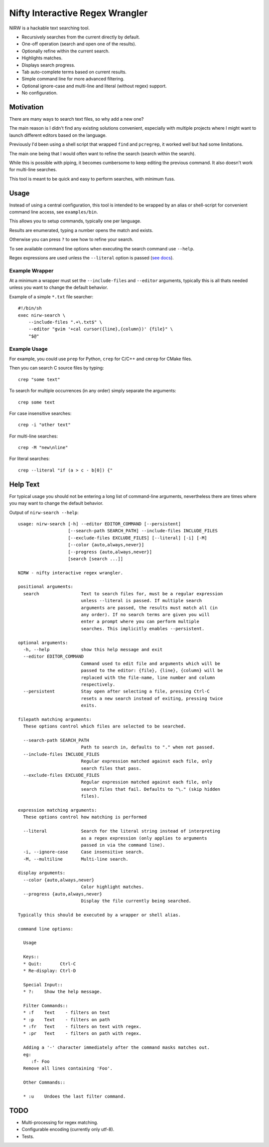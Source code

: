 
********************************
Nifty Interactive Regex Wrangler
********************************

NIRW is a hackable text searching tool.

- Recursively searches from the current directly by default.
- One-off operation (search and open one of the results).
- Optionally refine within the current search.
- Highlights matches.
- Displays search progress.
- Tab auto-complete terms based on current results.
- Simple command line for more advanced filtering.
- Optional ignore-case and multi-line and literal (without regex) support.
- No configuration.


Motivation
==========

There are many ways to search text files, so why add a new one?

The main reason is I didn't find any existing solutions convenient,
especially with multiple projects where I might want to launch different editors based on the language.

Previously I'd been using a shell script that wrapped ``find`` and ``pcregrep``,
it worked well but had some limitations.

The main one being that I would often want to refine the search (search within the search).

While this is possible with piping, it becomes cumbersome to keep editing the previous command.
It also doesn't work for multi-line searches.

This tool is meant to be quick and easy to perform searches, with minimum fuss.


Usage
=====

Instead of using a central configuration,
this tool is intended to be wrapped by an alias or shell-script for convenient command line access,
see ``examples/bin``.

This allows you to setup commands, typically one per language.

Results are enumerated, typing a number opens the match and exists.

Otherwise you can press ``?`` to see how to refine your search.

To see available command line options when executing the search command use ``--help``.

Regex expressions are used unless the ``--literal`` option is passed
(`see docs <https://docs.python.org/3.6/library/re.html>`__).


Example Wrapper
---------------

At a minimum a wrapper must set the ``--include-files`` and ``--editor`` arguments,
typically this is all thats needed unless you want to change the default behavior.

Example of a simple ``*.txt`` file searcher::

   #!/bin/sh
   exec nirw-search \
       --include-files ".+\.txt$" \
       --editor "gvim '+cal cursor({line},{column})' {file}" \
       "$@"


Example Usage
-------------

For example, you could use ``prep`` for Python, ``crep`` for C/C++ and ``cmrep`` for CMake files.

Then you can search C source files by typing::

   crep "some text"

To search for multiple occurrences (in any order) simply separate the arguments::

   crep some text

For case insensitive searches::

   crep -i "other text"

For multi-line searches::

   crep -M "new\nline"

For literal searches::

   crep --literal "if (a > c - b[0]) {"


Help Text
=========

For typical usage you should not be entering a long list of command-line arguments,
nevertheless there are times where you may want to change the default behavior.

.. BEGIN HELP TEXT

Output of ``nirw-search --help``::

   usage: nirw-search [-h] --editor EDITOR_COMMAND [--persistent]
                      [--search-path SEARCH_PATH] --include-files INCLUDE_FILES
                      [--exclude-files EXCLUDE_FILES] [--literal] [-i] [-M]
                      [--color {auto,always,never}]
                      [--progress {auto,always,never}]
                      [search [search ...]]

   NIRW - nifty interactive regex wrangler.

   positional arguments:
     search                Text to search files for, must be a regular expression
                           unless --literal is passed. If multiple search
                           arguments are passed, the results must match all (in
                           any order). If no search terms are given you will
                           enter a prompt where you can perform multiple
                           searches. This implicitly enables --persistent.

   optional arguments:
     -h, --help            show this help message and exit
     --editor EDITOR_COMMAND
                           Command used to edit file and arguments which will be
                           passed to the editor: {file}, {line}, {column} will be
                           replaced with the file-name, line number and column
                           respectively.
     --persistent          Stay open after selecting a file, pressing Ctrl-C
                           resets a new search instead of exiting, pressing twice
                           exits.

   filepath matching arguments:
     These options control which files are selected to be searched.

     --search-path SEARCH_PATH
                           Path to search in, defaults to "." when not passed.
     --include-files INCLUDE_FILES
                           Regular expression matched against each file, only
                           search files that pass.
     --exclude-files EXCLUDE_FILES
                           Regular expression matched against each file, only
                           search files that fail. Defaults to "\." (skip hidden
                           files).

   expression matching arguments:
     These options control how matching is performed

     --literal             Search for the literal string instead of interpreting
                           as a regex expression (only applies to arguments
                           passed in via the command line).
     -i, --ignore-case     Case insensitive search.
     -M, --multiline       Multi-line search.

   display arguments:
     --color {auto,always,never}
                           Color highlight matches.
     --progress {auto,always,never}
                           Display the file currently being searched.

   Typically this should be executed by a wrapper or shell alias.

   command line options:

     Usage

     Keys::
     * Quit:       Ctrl-C
     * Re-display: Ctrl-D

     Special Input::
     * ?:    Show the help message.

     Filter Commands::
     * :f    Text    - filters on text
     * :p    Text    - filters on path
     * :fr   Text    - filters on text with regex.
     * :pr   Text    - filters on path with regex.

     Adding a '-' character immediately after the command masks matches out.
     eg:
        :f- Foo
     Remove all lines containing 'Foo'.

     Other Commands::

     * :u    Undoes the last filter command.

.. END HELP TEXT


TODO
====

- Multi-processing for regex matching.
- Configurable encoding (currently only utf-8).
- Tests.
